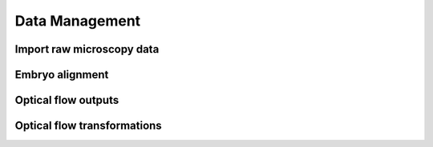 Data Management
================

Import raw microscopy data
----------------------------

Embryo alignment
-----------------

Optical flow outputs
---------------------

Optical flow transformations
------------------------------